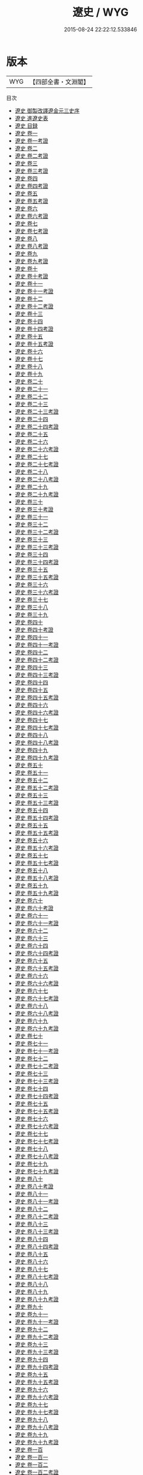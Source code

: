 #+TITLE: 遼史 / WYG
#+DATE: 2015-08-24 22:22:12.533846
* 版本
 |       WYG|【四部全書・文淵閣】|
目次
 - [[file:KR2a0033_000.txt::000-1a][遼史 御製改譯遼金元三史序]]
 - [[file:KR2a0033_000.txt::000-3a][遼史 進遼史表]]
 - [[file:KR2a0033_000.txt::000-6a][遼史 目録]]
 - [[file:KR2a0033_001.txt::001-1a][遼史 卷一]]
 - [[file:KR2a0033_001.txt::001-14a][遼史 卷一考證]]
 - [[file:KR2a0033_002.txt::002-1a][遼史 卷二]]
 - [[file:KR2a0033_002.txt::002-12a][遼史 卷二考證]]
 - [[file:KR2a0033_003.txt::003-1a][遼史 卷三]]
 - [[file:KR2a0033_003.txt::003-17a][遼史 卷三考證]]
 - [[file:KR2a0033_004.txt::004-1a][遼史 卷四]]
 - [[file:KR2a0033_004.txt::004-22a][遼史 卷四考證]]
 - [[file:KR2a0033_005.txt::005-1a][遼史 卷五]]
 - [[file:KR2a0033_005.txt::005-5a][遼史 卷五考證]]
 - [[file:KR2a0033_006.txt::006-1a][遼史 卷六]]
 - [[file:KR2a0033_006.txt::006-9a][遼史 卷六考證]]
 - [[file:KR2a0033_007.txt::007-1a][遼史 卷七]]
 - [[file:KR2a0033_007.txt::007-8a][遼史 卷七考證]]
 - [[file:KR2a0033_008.txt::008-1a][遼史 卷八]]
 - [[file:KR2a0033_008.txt::008-8a][遼史 卷八考證]]
 - [[file:KR2a0033_009.txt::009-1a][遼史 卷九]]
 - [[file:KR2a0033_009.txt::009-8a][遼史 卷九考證]]
 - [[file:KR2a0033_010.txt::010-1a][遼史 卷十]]
 - [[file:KR2a0033_010.txt::010-13a][遼史 卷十考證]]
 - [[file:KR2a0033_011.txt::011-1a][遼史 卷十一]]
 - [[file:KR2a0033_011.txt::011-13a][遼史 卷十一考證]]
 - [[file:KR2a0033_012.txt::012-1a][遼史 卷十二]]
 - [[file:KR2a0033_012.txt::012-10a][遼史 卷十二考證]]
 - [[file:KR2a0033_013.txt::013-1a][遼史 卷十三]]
 - [[file:KR2a0033_014.txt::014-1a][遼史 卷十四]]
 - [[file:KR2a0033_014.txt::014-11a][遼史 卷十四考證]]
 - [[file:KR2a0033_015.txt::015-1a][遼史 卷十五]]
 - [[file:KR2a0033_015.txt::015-16a][遼史 卷十五考證]]
 - [[file:KR2a0033_016.txt::016-1a][遼史 卷十六]]
 - [[file:KR2a0033_017.txt::017-1a][遼史 卷十七]]
 - [[file:KR2a0033_018.txt::018-1a][遼史 卷十八]]
 - [[file:KR2a0033_019.txt::019-1a][遼史 卷十九]]
 - [[file:KR2a0033_020.txt::020-1a][遼史 卷二十]]
 - [[file:KR2a0033_021.txt::021-1a][遼史 卷二十一]]
 - [[file:KR2a0033_022.txt::022-1a][遼史 卷二十二]]
 - [[file:KR2a0033_023.txt::023-1a][遼史 卷二十三]]
 - [[file:KR2a0033_023.txt::023-10a][遼史 卷二十三考證]]
 - [[file:KR2a0033_024.txt::024-1a][遼史 卷二十四]]
 - [[file:KR2a0033_024.txt::024-11a][遼史 卷二十四考證]]
 - [[file:KR2a0033_025.txt::025-1a][遼史 卷二十五]]
 - [[file:KR2a0033_026.txt::026-1a][遼史 卷二十六]]
 - [[file:KR2a0033_026.txt::026-9a][遼史 卷二十六考證]]
 - [[file:KR2a0033_027.txt::027-1a][遼史 卷二十七]]
 - [[file:KR2a0033_027.txt::027-12a][遼史 卷二十七考證]]
 - [[file:KR2a0033_028.txt::028-1a][遼史 卷二十八]]
 - [[file:KR2a0033_028.txt::028-11a][遼史 卷二十八考證]]
 - [[file:KR2a0033_029.txt::029-1a][遼史 卷二十九]]
 - [[file:KR2a0033_029.txt::029-13a][遼史 卷二十九考證]]
 - [[file:KR2a0033_030.txt::030-1a][遼史 卷三十]]
 - [[file:KR2a0033_030.txt::030-11a][遼史 卷三十考證]]
 - [[file:KR2a0033_031.txt::031-1a][遼史 卷三十一]]
 - [[file:KR2a0033_032.txt::032-1a][遼史 卷三十二]]
 - [[file:KR2a0033_032.txt::032-11a][遼史 卷三十二考證]]
 - [[file:KR2a0033_033.txt::033-1a][遼史 卷三十三]]
 - [[file:KR2a0033_033.txt::033-13a][遼史 卷三十三考證]]
 - [[file:KR2a0033_034.txt::034-1a][遼史 卷三十四]]
 - [[file:KR2a0033_034.txt::034-8a][遼史 卷三十四考證]]
 - [[file:KR2a0033_035.txt::035-1a][遼史 卷三十五]]
 - [[file:KR2a0033_035.txt::035-14a][遼史 卷三十五考證]]
 - [[file:KR2a0033_036.txt::036-1a][遼史 卷三十六]]
 - [[file:KR2a0033_036.txt::036-20a][遼史 卷三十六考證]]
 - [[file:KR2a0033_037.txt::037-1a][遼史 卷三十七]]
 - [[file:KR2a0033_038.txt::038-1a][遼史 卷三十八]]
 - [[file:KR2a0033_039.txt::039-1a][遼史 卷三十九]]
 - [[file:KR2a0033_040.txt::040-1a][遼史 卷四十]]
 - [[file:KR2a0033_040.txt::040-13a][遼史 卷四十考證]]
 - [[file:KR2a0033_041.txt::041-1a][遼史 卷四十一]]
 - [[file:KR2a0033_041.txt::041-14a][遼史 卷四十一考證]]
 - [[file:KR2a0033_042.txt::042-1a][遼史 卷四十二]]
 - [[file:KR2a0033_042.txt::042-20a][遼史 卷四十二考證]]
 - [[file:KR2a0033_043.txt::043-1a][遼史 卷四十三]]
 - [[file:KR2a0033_043.txt::043-12a][遼史 卷四十三考證]]
 - [[file:KR2a0033_044.txt::044-1a][遼史 卷四十四]]
 - [[file:KR2a0033_045.txt::045-1a][遼史 卷四十五]]
 - [[file:KR2a0033_045.txt::045-33a][遼史 卷四十五考證]]
 - [[file:KR2a0033_046.txt::046-1a][遼史 卷四十六]]
 - [[file:KR2a0033_046.txt::046-41a][遼史 卷四十六考證]]
 - [[file:KR2a0033_047.txt::047-1a][遼史 卷四十七]]
 - [[file:KR2a0033_047.txt::047-27a][遼史 卷四十七考證]]
 - [[file:KR2a0033_048.txt::048-1a][遼史 卷四十八]]
 - [[file:KR2a0033_048.txt::048-28a][遼史 卷四十八考證]]
 - [[file:KR2a0033_049.txt::049-1a][遼史 卷四十九]]
 - [[file:KR2a0033_049.txt::049-9a][遼史 卷四十九考證]]
 - [[file:KR2a0033_050.txt::050-1a][遼史 卷五十]]
 - [[file:KR2a0033_051.txt::051-1a][遼史 卷五十一]]
 - [[file:KR2a0033_052.txt::052-1a][遼史 卷五十二]]
 - [[file:KR2a0033_052.txt::052-13a][遼史 卷五十二考證]]
 - [[file:KR2a0033_053.txt::053-1a][遼史 卷五十三]]
 - [[file:KR2a0033_053.txt::053-21a][遼史 卷五十三考證]]
 - [[file:KR2a0033_054.txt::054-1a][遼史 卷五十四]]
 - [[file:KR2a0033_054.txt::054-20a][遼史 卷五十四考證]]
 - [[file:KR2a0033_055.txt::055-1a][遼史 卷五十五]]
 - [[file:KR2a0033_055.txt::055-7a][遼史 卷五十五考證]]
 - [[file:KR2a0033_056.txt::056-1a][遼史 卷五十六]]
 - [[file:KR2a0033_056.txt::056-9a][遼史 卷五十六考證]]
 - [[file:KR2a0033_057.txt::057-1a][遼史 卷五十七]]
 - [[file:KR2a0033_057.txt::057-6a][遼史 卷五十七考證]]
 - [[file:KR2a0033_058.txt::058-1a][遼史 卷五十八]]
 - [[file:KR2a0033_058.txt::058-7a][遼史 卷五十八考證]]
 - [[file:KR2a0033_059.txt::059-1a][遼史 卷五十九]]
 - [[file:KR2a0033_059.txt::059-7a][遼史 卷五十九考證]]
 - [[file:KR2a0033_060.txt::060-1a][遼史 卷六十]]
 - [[file:KR2a0033_060.txt::060-7a][遼史 卷六十考證]]
 - [[file:KR2a0033_061.txt::061-1a][遼史 卷六十一]]
 - [[file:KR2a0033_061.txt::061-9a][遼史 卷六十一考證]]
 - [[file:KR2a0033_062.txt::062-1a][遼史 卷六十二]]
 - [[file:KR2a0033_063.txt::063-1a][遼史 卷六十三]]
 - [[file:KR2a0033_064.txt::064-1a][遼史 卷六十四]]
 - [[file:KR2a0033_064.txt::064-22a][遼史 卷六十四考證]]
 - [[file:KR2a0033_065.txt::065-1a][遼史 卷六十五]]
 - [[file:KR2a0033_065.txt::065-9a][遼史 卷六十五考證]]
 - [[file:KR2a0033_066.txt::066-1a][遼史 卷六十六]]
 - [[file:KR2a0033_066.txt::066-9a][遼史 卷六十六考證]]
 - [[file:KR2a0033_067.txt::067-1a][遼史 卷六十七]]
 - [[file:KR2a0033_067.txt::067-6a][遼史 卷六十七考證]]
 - [[file:KR2a0033_068.txt::068-1a][遼史 卷六十八]]
 - [[file:KR2a0033_068.txt::068-27a][遼史 卷六十八考證]]
 - [[file:KR2a0033_069.txt::069-1a][遼史 卷六十九]]
 - [[file:KR2a0033_069.txt::069-32a][遼史 卷六十九考證]]
 - [[file:KR2a0033_070.txt::070-1a][遼史 卷七十]]
 - [[file:KR2a0033_071.txt::071-1a][遼史 卷七十一]]
 - [[file:KR2a0033_071.txt::071-14a][遼史 卷七十一考證]]
 - [[file:KR2a0033_072.txt::072-1a][遼史 卷七十二]]
 - [[file:KR2a0033_072.txt::072-11a][遼史 卷七十二考證]]
 - [[file:KR2a0033_073.txt::073-1a][遼史 卷七十三]]
 - [[file:KR2a0033_073.txt::073-11a][遼史 卷七十三考證]]
 - [[file:KR2a0033_074.txt::074-1a][遼史 卷七十四]]
 - [[file:KR2a0033_074.txt::074-8a][遼史 卷七十四考證]]
 - [[file:KR2a0033_075.txt::075-1a][遼史 卷七十五]]
 - [[file:KR2a0033_075.txt::075-9a][遼史 卷七十五考證]]
 - [[file:KR2a0033_076.txt::076-1a][遼史 卷七十六]]
 - [[file:KR2a0033_076.txt::076-11a][遼史 卷七十六考證]]
 - [[file:KR2a0033_077.txt::077-1a][遼史 卷七十七]]
 - [[file:KR2a0033_077.txt::077-11a][遼史 卷七十七考證]]
 - [[file:KR2a0033_078.txt::078-1a][遼史 卷七十八]]
 - [[file:KR2a0033_078.txt::078-6a][遼史 卷七十八考證]]
 - [[file:KR2a0033_079.txt::079-1a][遼史 卷七十九]]
 - [[file:KR2a0033_079.txt::079-7a][遼史 卷七十九考證]]
 - [[file:KR2a0033_080.txt::080-1a][遼史 卷八十]]
 - [[file:KR2a0033_080.txt::080-8a][遼史 卷八十考證]]
 - [[file:KR2a0033_081.txt::081-1a][遼史 卷八十一]]
 - [[file:KR2a0033_081.txt::081-6a][遼史 卷八十一考證]]
 - [[file:KR2a0033_082.txt::082-1a][遼史 卷八十二]]
 - [[file:KR2a0033_082.txt::082-9a][遼史 卷八十二考證]]
 - [[file:KR2a0033_083.txt::083-1a][遼史 卷八十三]]
 - [[file:KR2a0033_083.txt::083-9a][遼史 卷八十三考證]]
 - [[file:KR2a0033_084.txt::084-1a][遼史 卷八十四]]
 - [[file:KR2a0033_084.txt::084-6a][遼史 卷八十四考證]]
 - [[file:KR2a0033_085.txt::085-1a][遼史 卷八十五]]
 - [[file:KR2a0033_086.txt::086-1a][遼史 卷八十六]]
 - [[file:KR2a0033_087.txt::087-1a][遼史 卷八十七]]
 - [[file:KR2a0033_087.txt::087-8a][遼史 卷八十七考證]]
 - [[file:KR2a0033_088.txt::088-1a][遼史 卷八十八]]
 - [[file:KR2a0033_089.txt::089-1a][遼史 卷八十九]]
 - [[file:KR2a0033_089.txt::089-7a][遼史 卷八十九考證]]
 - [[file:KR2a0033_090.txt::090-1a][遼史 卷九十]]
 - [[file:KR2a0033_091.txt::091-1a][遼史 卷九十一]]
 - [[file:KR2a0033_091.txt::091-6a][遼史 卷九十一考證]]
 - [[file:KR2a0033_092.txt::092-1a][遼史 卷九十二]]
 - [[file:KR2a0033_092.txt::092-6a][遼史 卷九十二考證]]
 - [[file:KR2a0033_093.txt::093-1a][遼史 卷九十三]]
 - [[file:KR2a0033_093.txt::093-9a][遼史 卷九十三考證]]
 - [[file:KR2a0033_094.txt::094-1a][遼史 卷九十四]]
 - [[file:KR2a0033_094.txt::094-7a][遼史 卷九十四考證]]
 - [[file:KR2a0033_095.txt::095-1a][遼史 卷九十五]]
 - [[file:KR2a0033_095.txt::095-7a][遼史 卷九十五考證]]
 - [[file:KR2a0033_096.txt::096-1a][遼史 卷九十六]]
 - [[file:KR2a0033_096.txt::096-12a][遼史 卷九十六考證]]
 - [[file:KR2a0033_097.txt::097-1a][遼史 卷九十七]]
 - [[file:KR2a0033_097.txt::097-7a][遼史 卷九十七考證]]
 - [[file:KR2a0033_098.txt::098-1a][遼史 卷九十八]]
 - [[file:KR2a0033_098.txt::098-8a][遼史 卷九十八考證]]
 - [[file:KR2a0033_099.txt::099-1a][遼史 卷九十九]]
 - [[file:KR2a0033_099.txt::099-8a][遼史 卷九十九考證]]
 - [[file:KR2a0033_100.txt::100-1a][遼史 卷一百]]
 - [[file:KR2a0033_101.txt::101-1a][遼史 卷一百一]]
 - [[file:KR2a0033_102.txt::102-1a][遼史 卷一百二]]
 - [[file:KR2a0033_102.txt::102-7a][遼史 卷一百二考證]]
 - [[file:KR2a0033_103.txt::103-1a][遼史 卷一百三]]
 - [[file:KR2a0033_103.txt::103-9a][遼史 卷一百三考證]]
 - [[file:KR2a0033_104.txt::104-1a][遼史 卷一百四]]
 - [[file:KR2a0033_105.txt::105-1a][遼史 卷一百五]]
 - [[file:KR2a0033_105.txt::105-9a][遼史 卷一百五考證]]
 - [[file:KR2a0033_106.txt::106-1a][遼史 卷一百六]]
 - [[file:KR2a0033_106.txt::106-4a][遼史 卷一百六考證]]
 - [[file:KR2a0033_107.txt::107-1a][遼史 卷一百七]]
 - [[file:KR2a0033_108.txt::108-1a][遼史 卷一百八]]
 - [[file:KR2a0033_109.txt::109-1a][遼史 卷一百九]]
 - [[file:KR2a0033_110.txt::110-1a][遼史 卷一百十]]
 - [[file:KR2a0033_111.txt::111-1a][遼史 卷一百十一]]
 - [[file:KR2a0033_112.txt::112-1a][遼史 卷一百十二]]
 - [[file:KR2a0033_113.txt::113-1a][遼史 卷一百十三]]
 - [[file:KR2a0033_113.txt::113-8a][遼史 卷一百十三考證]]
 - [[file:KR2a0033_114.txt::114-1a][遼史 卷一百十四]]
 - [[file:KR2a0033_114.txt::114-7a][遼史 卷一百十四考證]]
 - [[file:KR2a0033_115.txt::115-1a][遼史 卷一百十五]]
 - [[file:KR2a0033_115.txt::115-15a][遼史 卷一百十五考證]]
